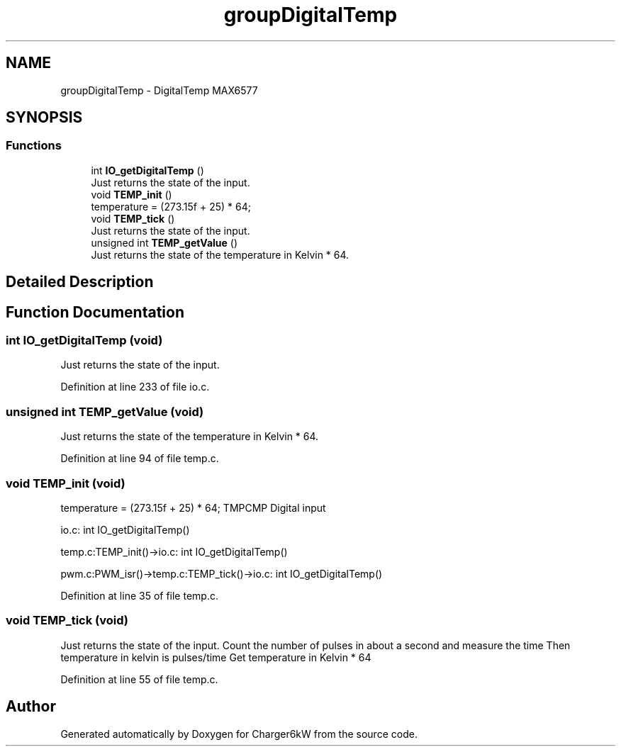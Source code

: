 .TH "groupDigitalTemp" 3 "Sun Nov 29 2020" "Version 9" "Charger6kW" \" -*- nroff -*-
.ad l
.nh
.SH NAME
groupDigitalTemp \- DigitalTemp MAX6577
.SH SYNOPSIS
.br
.PP
.SS "Functions"

.in +1c
.ti -1c
.RI "int \fBIO_getDigitalTemp\fP ()"
.br
.RI "Just returns the state of the input\&. "
.ti -1c
.RI "void \fBTEMP_init\fP ()"
.br
.RI "temperature = (273\&.15f + 25) * 64; "
.ti -1c
.RI "void \fBTEMP_tick\fP ()"
.br
.RI "Just returns the state of the input\&. "
.ti -1c
.RI "unsigned int \fBTEMP_getValue\fP ()"
.br
.RI "Just returns the state of the temperature in Kelvin * 64\&. "
.in -1c
.SH "Detailed Description"
.PP 

.SH "Function Documentation"
.PP 
.SS "int IO_getDigitalTemp (void)"

.PP
Just returns the state of the input\&. 
.PP
Definition at line 233 of file io\&.c\&.
.SS "unsigned int TEMP_getValue (void)"

.PP
Just returns the state of the temperature in Kelvin * 64\&. 
.PP
Definition at line 94 of file temp\&.c\&.
.SS "void TEMP_init (void)"

.PP
temperature = (273\&.15f + 25) * 64; TMPCMP Digital input 
.PP
.nf
  io.c: int IO_getDigitalTemp()

  temp.c:TEMP_init()->io.c: int IO_getDigitalTemp()

        pwm.c:PWM_isr()->temp.c:TEMP_tick()->io.c: int IO_getDigitalTemp()

.fi
.PP
 
.PP
Definition at line 35 of file temp\&.c\&.
.SS "void TEMP_tick (void)"

.PP
Just returns the state of the input\&. Count the number of pulses in about a second and measure the time Then temperature in kelvin is pulses/time Get temperature in Kelvin * 64 
.PP
Definition at line 55 of file temp\&.c\&.
.SH "Author"
.PP 
Generated automatically by Doxygen for Charger6kW from the source code\&.
